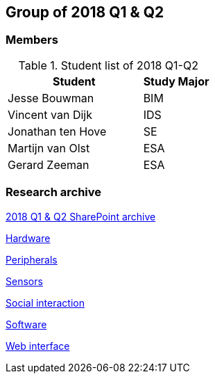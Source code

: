 == Group of 2018 Q1 & Q2

=== Members

[cols="2,1"]
.Student list of 2018 Q1-Q2
|===
|Student|Study Major

|Jesse Bouwman|BIM
|Vincent van Dijk|IDS
|Jonathan ten Hove|SE
|Martijn van Olst|ESA
|Gerard Zeeman|ESA
|===

=== Research archive

https://liveadminwindesheim.sharepoint.com/:f:/r/sites/O365-Winnie/Gedeelde%20documenten/Archief%20Willy/2018%20S1?csf=1&e=YuCRtk[2018 Q1 & Q2 SharePoint archive]

link:{url}/archive/2018S1/Research/Hardware.html[Hardware]

link:{url}/archive/2018S1/Research/Peripherals.html[Peripherals]

link:{url}/archive/2018S1/Research/Sensors.html[Sensors]

link:{url}/archive/2018S1/Research/Social-interaction.html[Social interaction]

link:{url}/archive/2018S1/Research/Software.html[Software]

link:{url}/archive/2018S1/Research/Web-interface.html[Web interface]
